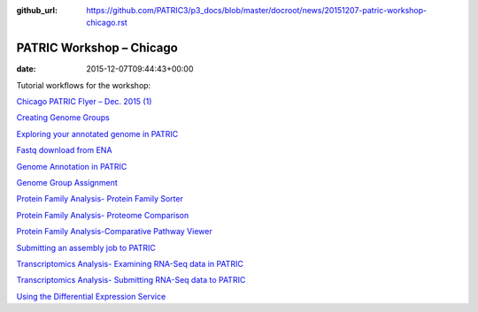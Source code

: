 :github_url: https://github.com/PATRIC3/p3_docs/blob/master/docroot/news/20151207-patric-workshop-chicago.rst

=========================
PATRIC Workshop – Chicago
=========================


:date:   2015-12-07T09:44:43+00:00

Tutorial workflows for the workshop:

`Chicago PATRIC Flyer – Dec. 2015
(1) <http://enews.patricbrc.org/wp-content/uploads/2015/12/Chicago-PATRIC-Flyer-Dec.-2015-1.pdf>`__

`Creating Genome
Groups <http://enews.patricbrc.org/wp-content/uploads/2015/12/Creating-Genome-Groups.pdf>`__

`Exploring your annotated genome in
PATRIC <http://enews.patricbrc.org/wp-content/uploads/2015/12/Exploring-your-annotated-genome-in-PATRIC.pdf>`__

`Fastq download from
ENA <http://enews.patricbrc.org/wp-content/uploads/2015/12/Fastq-download-from-ENA.pdf>`__

`Genome Annotation in
PATRIC <http://enews.patricbrc.org/wp-content/uploads/2015/12/Genome-Annotation-in-PATRIC.pdf>`__

`Genome Group
Assignment <http://enews.patricbrc.org/wp-content/uploads/2015/12/Genome-Group-Assignment.pdf>`__

`Protein Family Analysis- Protein Family
Sorter <http://enews.patricbrc.org/wp-content/uploads/2015/12/Protein-Family-Analysis-Protein-Family-Sorter.pdf>`__

`Protein Family Analysis- Proteome
Comparison <http://enews.patricbrc.org/wp-content/uploads/2015/12/Protein-Family-Analysis-Proteome-Comparison.pdf>`__

`Protein Family Analysis-Comparative Pathway
Viewer <http://enews.patricbrc.org/wp-content/uploads/2015/12/Protein-Family-Analysis-Comparative-Pathway-Viewer.pdf>`__

`Submitting an assembly job to
PATRIC <http://enews.patricbrc.org/wp-content/uploads/2015/12/Submitting-an-assembly-job-to-PATRIC.pdf>`__

`Transcriptomics Analysis- Examining RNA-Seq data in
PATRIC <http://enews.patricbrc.org/wp-content/uploads/2015/12/Transcriptomics-Analysis-Examining-RNA-Seq-data-in-PATRIC.pdf>`__

`Transcriptomics Analysis- Submitting RNA-Seq data to
PATRIC <http://enews.patricbrc.org/wp-content/uploads/2015/12/Transcriptomics-Analysis-Submitting-RNA-Seq-data-to-PATRIC.pdf>`__

`Using the Differential Expression
Service <http://enews.patricbrc.org/wp-content/uploads/2015/12/Using-the-Differential-Expression-Service.pdf>`__
